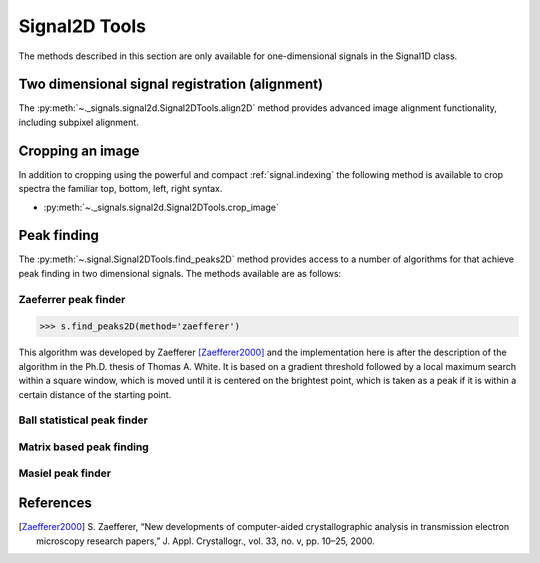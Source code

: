 
Signal2D Tools
**************

The methods described in this section are only available for one-dimensional signals in the Signal1D class.

Two dimensional signal registration (alignment)
-----------------------------------------------

.. versionadded:: 0.5

The :py:meth:`~._signals.signal2d.Signal2DTools.align2D` method provides advanced image
alignment functionality, including subpixel alignment.

.. _image.crop:

Cropping an image
-----------------

In addition to cropping using the powerful and compact :ref:`signal.indexing`
the following method is available to crop spectra the familiar top, bottom,
left, right syntax.

* :py:meth:`~._signals.signal2d.Signal2DTools.crop_image`

Peak finding
------------

.. versionadded:: 1.0.0

The :py:meth:`~.signal.Signal2DTools.find_peaks2D` method provides access to a
number of algorithms for that achieve peak finding in two dimensional signals.
The methods available are as follows:

Zaeferrer peak finder
^^^^^^^^^^^^^^^^^^^^^

.. code-block:: python

    >>> s.find_peaks2D(method='zaefferer')

This algorithm was developed by Zaefferer [Zaefferer2000]_ and the
implementation here is after the description of the algorithm in the Ph.D.
thesis of Thomas A. White. It is based on a gradient threshold followed by a
local maximum search within a square window, which is moved until it is
centered on the brightest point, which is taken as a peak if it is within a
certain distance of the starting point.


Ball statistical peak finder
^^^^^^^^^^^^^^^^^^^^^^^^^^^^


Matrix based peak finding
^^^^^^^^^^^^^^^^^^^^^^^^^


Masiel peak finder
^^^^^^^^^^^^^^^^^^


References
----------

.. [Zaefferer2000] S. Zaefferer, “New developments of computer-aided
   crystallographic analysis in transmission electron microscopy research
   papers,” J. Appl. Crystallogr., vol. 33, no. v, pp. 10–25, 2000.